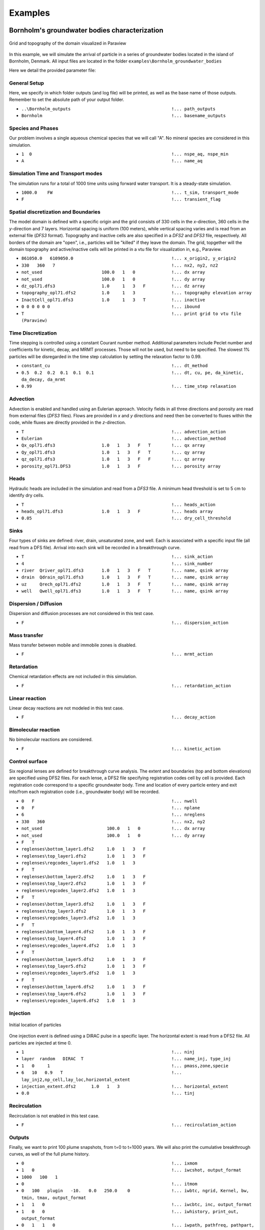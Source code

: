 .. _examples:

Examples
=====

Bornholm's groundwater bodies characterization
----------------

.. figure:: Bornholm_topography.png
    :align: center
    :width: 100%

    Grid and topography of the domain visualized in Paraview


In this example, we will simulate the arrival of particle in a series of groundwater bodies located in the island of Bornholm, Denmark. 
All input files are located in the folder ``examples\Bornholm_groundwater_bodies``

Here we detail the provided parameter file: 

General Setup
~~~~~~~~~~~~~~~~~~
Here, we specify in which folder outputs (and log file) will be printed, as well as the base name of those outputs. 
Remember to set the absolute path of your output folder. 

- ``..\Bornholm_outputs                                       !... path_outputs``
- ``Bornholm                                                  !... basename_outputs``


Species and Phases
~~~~~~~~~~~~~~~~~~
Our problem involves a single aqueous chemical species that we will call "A". No mineral species are considered in this simulation.

- ``1  0                                                      !... nspe_aq, nspe_min``
- ``A                                                         !... name_aq``

Simulation Time and Transport modes
~~~~~~~~~~~~~~~~~~
The simulation runs for a total of 1000 time units using forward water transport. It is a steady-state simulation.

- ``1000.0    FW                                              !... t_sim, transport_mode``
- ``F                                                         !... transient_flag``

Spatial discretization and Boundaries
~~~~~~~~~~~~~~~~~~
The model domain is defined with a specific origin and the grid consists of 330 cells in the *x*-direction, 360 cells in the *y*-direction and 7 layers. 
Horizontal spacing is uniform (100 meters), while vertical spacing varies and is read from an external file (*DFS3* format). Topography and inactive cells are also specified in a *DFS2* and *DFS3* file, respectively.
All borders of the domain are "open", i.e., particles will be "killed" if they leave the domain. 
The grid, topgether will the domain topography and active/inactive cells will be printed in a vtu file for visualization in, e.g., Paraview. 

- ``861050.0   6109050.0                                      !... x_origin2, y_origin2``
- ``330   360   7                                             !... nx2, ny2, nz2``
- ``not_used                       100.0   1   0              !... dx array``
- ``not_used                       100.0   1   0              !... dy array``
- ``dz_opl71.dfs3                  1.0     1   3   F          !... dz array``
- ``topography_opl71.dfs2          1.0     1   3              !... topography elevation array``
- ``InactCell_opl71.dfs3           1.0     1   3   T          !... inactive``
- ``0 0 0 0 0 0                                               !... ibound``
- ``T                                                         !... print grid to vtu file (Paraview)``

Time Discretization
~~~~~~~~~~~~~~~~~~
Time stepping is controlled using a constant Courant number method. Additional parameters include Peclet number and coefficients for kinetic, decay, and MRMT processes. Those will not be used, but need to be specified. 
The slowest 1% particles will be disregarded in the time step calculation by setting the relaxation factor to 0.99.  

- ``constant_cu                                               !... dt_method``
- ``0.5  0.2  0.2  0.1  0.1  0.1                              !... dt, cu, pe, da_kinetic, da_decay, da_mrmt``
- ``0.99                                                      !... time_step relaxation``

Advection
~~~~~~~~~~~~~~~~~~
Advection is enabled and handled using an Eulerian approach. Velocity fields in all three directions and porosity are read from external files (*DFS3* files).
Flows are provided in *x* and *y* directions and need then be converted to fluxes within the code, while fluxes are directly provided in the *z*-direction. 

- ``T                                                         !... advection_action``
- ``Eulerian                                                  !... advection_method``
- ``Qx_opl71.dfs3                  1.0   1   3   F   T        !... qx array``
- ``Qy_opl71.dfs3                  1.0   1   3   F   T        !... qy array``
- ``qz_opl71.dfs3                  1.0   1   3   F   F        !... qz array``
- ``porosity_opl71.DFS3            1.0   1   3   F            !... porosity array``

Heads
~~~~~~~~~~~~~~~~~~
Hydraulic heads are included in the simulation and read from a *DFS3* file. A minimum head threshold is set to 5 cm to identify dry cells.

- ``T                                                         !... heads_action``
- ``heads_opl71.dfs3               1.0   1   3   F            !... heads array``
- ``0.05                                                      !... dry_cell_threshold``

Sinks
~~~~~~~~~~~~~~~~~~
Four types of sinks are defined: river, drain, unsaturated zone, and well. Each is associated with a specific input file (all read from a DFS file). 
Arrival into each sink will be recorded in a breakthrough curve. 

- ``T                                                         !... sink_action``
- ``4                                                         !... sink_number``
- ``river  Qriver_opl71.dfs3       1.0   1   3   F   T        !... name, qsink array``
- ``drain  Qdrain_opl71.dfs3       1.0   1   3   F   T        !... name, qsink array``
- ``uz     Qrech_opl71.dfs2        1.0   1   3   F   T        !... name, qsink array``
- ``well   Qwell_opl71.dfs3        1.0   1   3   F   T        !... name, qsink array``

Dispersion / Diffusion
~~~~~~~~~~~~~~~~~~
Dispersion and diffusion processes are not considered in this test case.

- ``F                                                         !... dispersion_action``

Mass transfer
~~~~~~~~~~~~~~~~~~
Mass transfer between mobile and immobile zones is disabled.

- ``F                                                         !... mrmt_action``

Retardation
~~~~~~~~~~~~~~~~~~
Chemical retardation effects are not included in this simulation.

- ``F                                                         !... retardation_action``

Linear reaction
~~~~~~~~~~~~~~~~~~
Linear decay reactions are not modeled in this test case.

- ``F                                                         !... decay_action``

Bimolecular reaction
~~~~~~~~~~~~~~~~~~
No bimolecular reactions are considered.

- ``F                                                         !... kinetic_action``

Control surface
~~~~~~~~~~~~~~~~~~
Six regional lenses are defined for breakthrough curve analysis. 
The extent and boundaries (top and bottom elevations) are specified using DFS2 files. 
For each lense, a DFS2 file specifying registration codes cell by cell is provided. Each registration code correspond to a specific groundwater body. 
Time and location of every particle entery and exit into/from each registration code (i.e., groundwater body) will be recorded. 

- ``0   F                                                     !... nwell``
- ``0   F                                                     !... nplane``
- ``6                                                         !... nreglens``
- ``330   360                                                 !... nx2, ny2``
- ``not_used                         100.0   1   0            !... dx array``
- ``not_used                         100.0   1   0            !... dy array``
- ``F   T``
- ``reglenses\bottom_layer1.dfs2     1.0   1   3   F``
- ``reglenses\top_layer1.dfs2        1.0   1   3   F``
- ``reglenses\regcodes_layer1.dfs2   1.0   1   3``
- ``F   T``
- ``reglenses\bottom_layer2.dfs2     1.0   1   3   F``
- ``reglenses\top_layer2.dfs2        1.0   1   3   F``
- ``reglenses\regcodes_layer2.dfs2   1.0   1   3``
- ``F   T``
- ``reglenses\bottom_layer3.dfs2     1.0   1   3   F``
- ``reglenses\top_layer3.dfs2        1.0   1   3   F``
- ``reglenses\regcodes_layer3.dfs2   1.0   1   3``
- ``F   T``
- ``reglenses\bottom_layer4.dfs2     1.0   1   3   F``
- ``reglenses\top_layer4.dfs2        1.0   1   3   F``
- ``reglenses\regcodes_layer4.dfs2   1.0   1   3``
- ``F   T``
- ``reglenses\bottom_layer5.dfs2     1.0   1   3   F``
- ``reglenses\top_layer5.dfs2        1.0   1   3   F``
- ``reglenses\regcodes_layer5.dfs2   1.0   1   3``
- ``F   T``
- ``reglenses\bottom_layer6.dfs2     1.0   1   3   F``
- ``reglenses\top_layer6.dfs2        1.0   1   3   F``
- ``reglenses\regcodes_layer6.dfs2   1.0   1   3``

Injection
~~~~~~~~~~~~~~~~~~

.. figure:: Bornholm_plume_t0.png
    :align: center
    :width: 100%

    Initial location of particles


One injection event is defined using a DIRAC pulse in a specific layer. The horizontal extent is read from a DFS2 file.
All particles are injected at time 0. 

- ``1                                                         !... ninj``
- ``layer  random   DIRAC  T                                  !... name_inj, type_inj``
- ``1   0     1                                               !... pmass,zone,specie``
- ``6   10   0.9   T                                          !... lay_inj2,np_cell,lay_loc,horizontal_extent``
- ``injection_extent.dfs2      1.0   1   3                    !... horizontal_extent``
- ``0.0                                                       !... tinj``

Recirculation
~~~~~~~~~~~~~~~~~~
Recirculation is not enabled in this test case.

- ``F                                                         !... recirculation_action``

Outputs
~~~~~~~~~~~~~~~~~~
Finally, we want to print 100 plume snapshots, from t=0 to t=1000 years. We will also print the cumulative breakthrough curves, as well of the full plume history.   

- ``0                                                         !... ixmom``
- ``1   0                                                     !... iwcshot, output_format``
- ``1000   100   1``
- ``0                                                         !... itmom``
- ``0   100   plugin   -10.   0.0   250.0    0                !... iwbtc, ngrid, Kernel, bw, tmin, tmax, output_format``
- ``1   1   0                                                 !... iwcbtc, inc, output_format``
- ``1   0   0                                                 !... iwhistory, print_out, output_format``
- ``0   1   1   0                                             !... iwpath, pathfreq, pathpart, output_format``


Output Analysis
~~~~~~~~~~~~~~~~~~
Running RW3D using this parameter file will produce a series of csv files corresponding to breakthrough curves of particles *in* and *out* each groundwater body, and each sink: 

.. figure:: Bornholm_all_cbtc_in_gwb.png
    :align: center
    :width: 100%

    Breakthrough curves for all particles entering groundwater bodies. 

A series of particle snapshots (location and key properties at a given time) will also be printed into a corresponding series of csv files. 
Those can be directly imported into Paraview for 3D visualization. 

.. figure:: plume_Bornholm_top.gif
    :align: center
    :width: 100%

    Plume snapshots. 


Reactive transport
----------------

*... coming soon*


